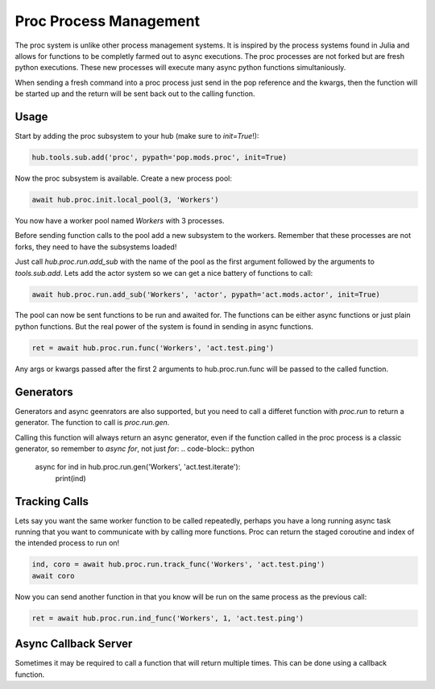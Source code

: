 =======================
Proc Process Management
=======================

The proc system is unlike other process management systems. It is inspired by
the process systems found in Julia and allows for functions to be completly
farmed out to async executions. The proc processes are not forked but are
fresh python executions. These new processes will execute many async python
functions simultaniously.

When sending a fresh command into a proc process just send in the pop reference
and the kwargs, then the function will be started up and the return will be
sent back out to the calling function.

Usage
=====

Start by adding the proc subsystem to your hub (make sure to `init=True`!):

.. code-block:: python

    hub.tools.sub.add('proc', pypath='pop.mods.proc', init=True)

Now the proc subsystem is available. Create a new process pool:

.. code-block:: python

    await hub.proc.init.local_pool(3, 'Workers')

You now have a worker pool named `Workers` with 3 processes.

Before sending function calls to the pool add a new subsystem to the workers.
Remember that these processes are not forks, they need to have the subsystems
loaded!

Just call `hub.proc.run.add_sub` with the name of the pool as the first argument
followed by the arguments to `tools.sub.add`. Lets add the actor system so we
can get a nice battery of functions to call:

.. code-block:: python

    await hub.proc.run.add_sub('Workers', 'actor', pypath='act.mods.actor', init=True)

The pool can now be sent functions to be run and awaited for. The functions
can be either async functions or just plain python functions. But the real power
of the system is found in sending in async functions.

.. code-block:: python

    ret = await hub.proc.run.func('Workers', 'act.test.ping')

Any args or kwargs passed after the first 2 arguments to hub.proc.run.func will be
passed to the called function.

Generators
==========

Generators and async geenrators are also supported, but you need to call a differet
function with `proc.run` to return a generator. The function to call is `proc.run.gen`.

Calling this function will always return an async generator, even if the function
called in the proc process is a classic generator, so remember to `async for`, not
just `for`:
.. code-block:: python

    async for ind in hub.proc.run.gen('Workers', 'act.test.iterate'):
        print(ind)

Tracking Calls
==============

Lets say you want the same worker function to be called repeatedly, perhaps
you have a long running async task running that you want to communicate with
by calling more functions. Proc can return the staged coroutine and index of
the intended process to run on!

.. code-block:: python

    ind, coro = await hub.proc.run.track_func('Workers', 'act.test.ping')
    await coro

Now you can send another function in that you know will be run on the same
process as the previous call:

.. code-block:: python

    ret = await hub.proc.run.ind_func('Workers', 1, 'act.test.ping')


Async Callback Server
=====================

Sometimes it may be required to call a function that will return multiple times.
This can be done using a callback function.
